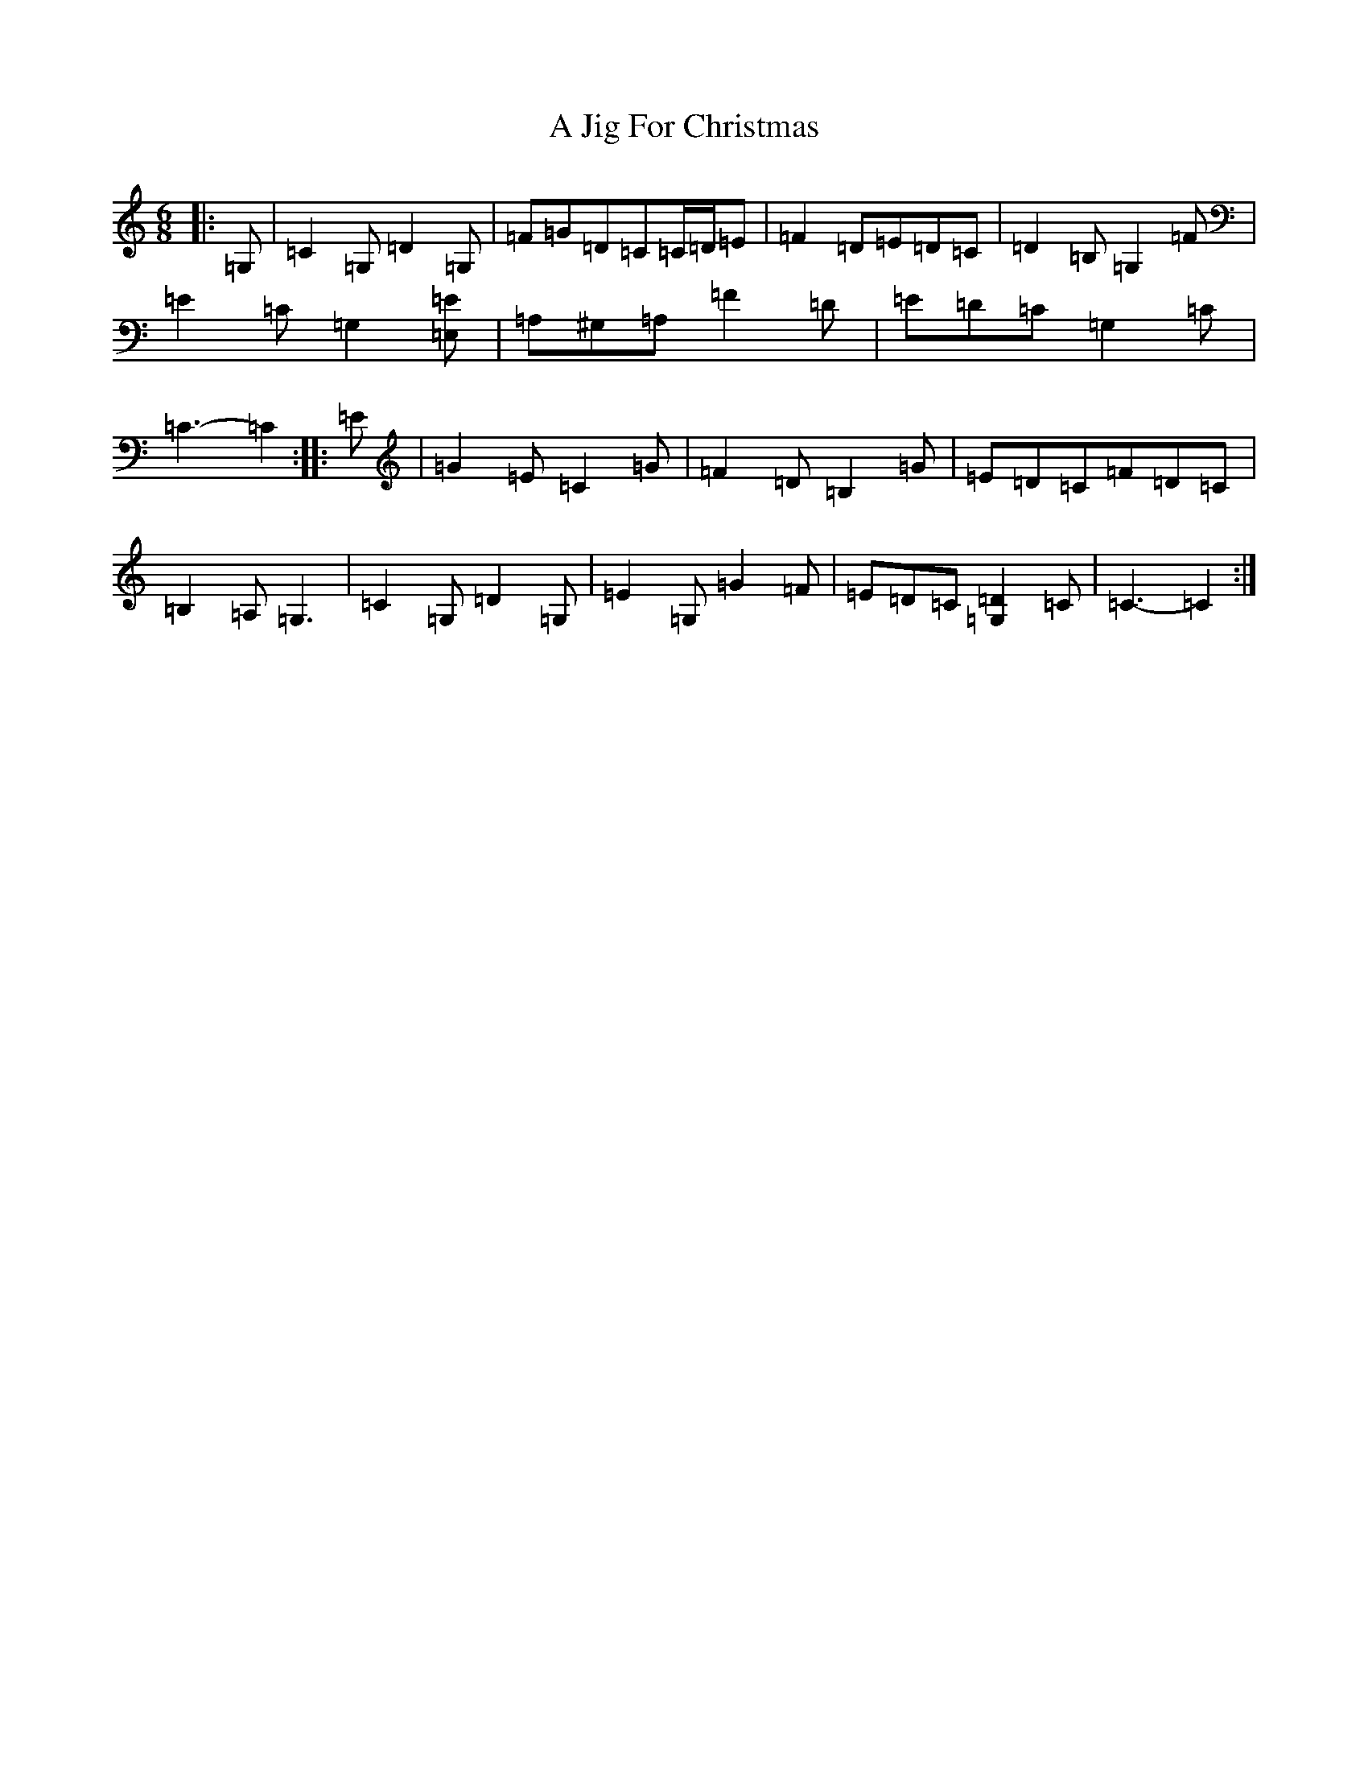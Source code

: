 X: 96
T: A Jig For Christmas
S: https://thesession.org/tunes/13273#setting23165
R: jig
M:6/8
L:1/8
K: C Major
|:=G,|=C2=G,=D2=G,|=F=G=D=C=C/2=D/2=E|=F2=D=E=D=C|=D2=B,=G,2=F|=E2=C=G,2[=E,=E]|=A,^G,=A,=F2=D|=E=D=C=G,2=C|=C3-=C2:||:=E|=G2=E=C2=G|=F2=D=B,2=G|=E=D=C=F=D=C|=B,2=A,=G,3|=C2=G,=D2=G,|=E2=G,=G2=F|=E=D=C[=G,2=D2]=C|=C3-=C2:|